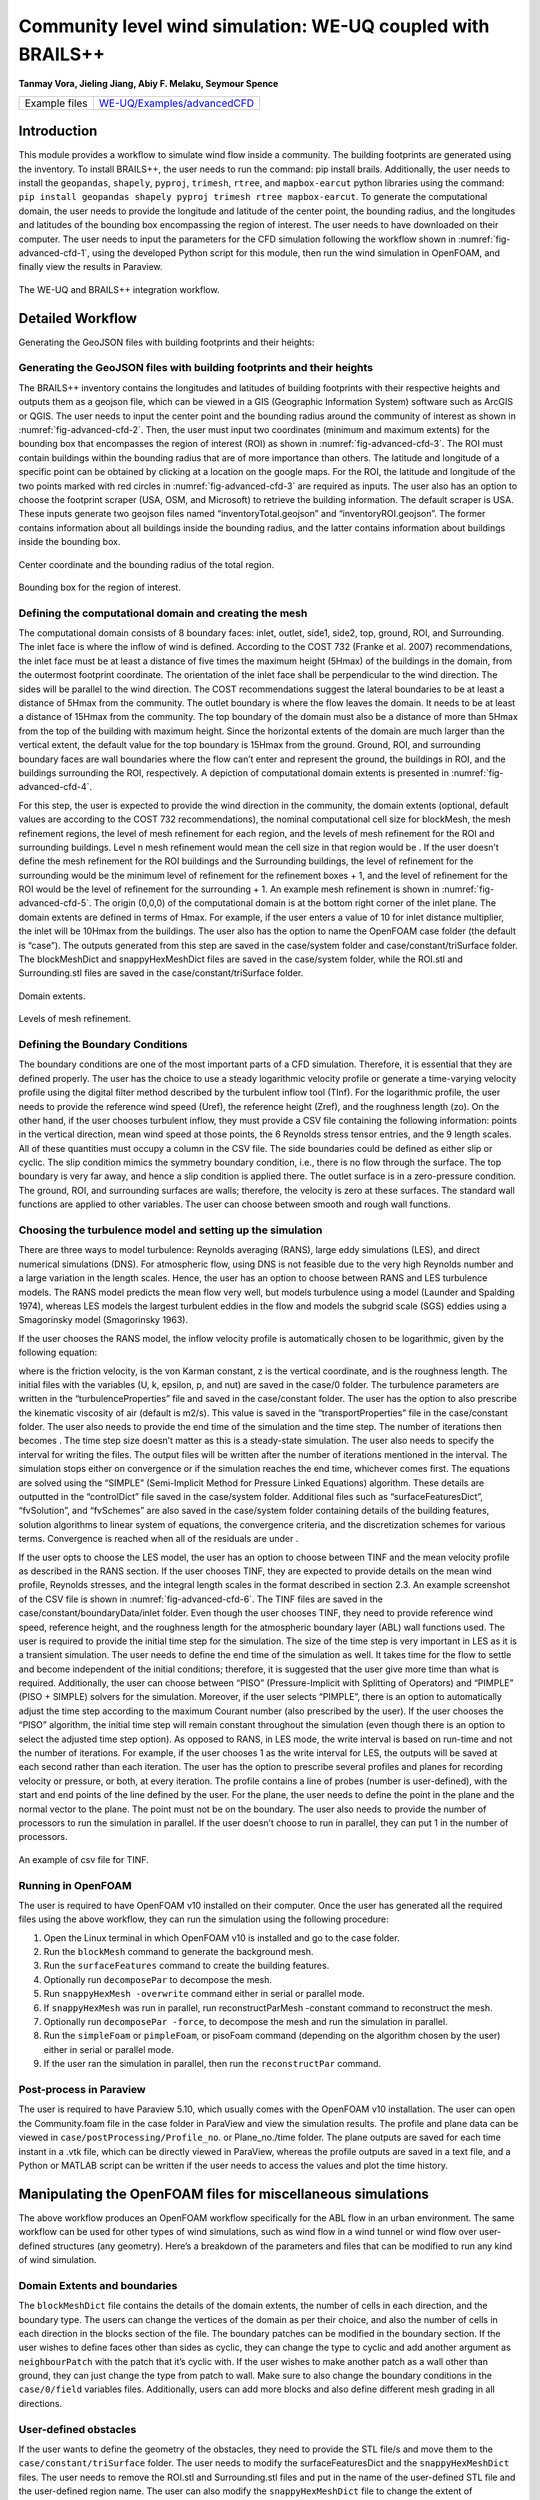 .. _advancedCFD:

Community level wind simulation: WE-UQ coupled with BRAILS++
==========================================================

**Tanmay Vora, Jieling Jiang, Abiy F. Melaku, Seymour Spence**

+----------------+---------------------------------------------------------------------------------------------------------------+
| Example files  | `WE-UQ/Examples/advancedCFD <https://github.com/NHERI-SimCenter/WE-UQ/tree/master/Examples//advancedCFD//>`_  |
+----------------+---------------------------------------------------------------------------------------------------------------+

Introduction
^^^^^^^^^^^^^

This module provides a workflow to simulate wind flow inside a community. The building footprints are generated using the  inventory. To install BRAILS++, the user needs to run the command: pip install brails. Additionally, the user needs to install the ``geopandas``, ``shapely``, ``pyproj``, ``trimesh``, ``rtree``, and ``mapbox-earcut`` python libraries using the command: ``pip install geopandas shapely pyproj trimesh rtree mapbox-earcut``. To generate the computational domain, the user needs to provide the longitude and latitude of the center point, the bounding radius, and the longitudes and latitudes of the bounding box encompassing the region of interest. The user needs to have  downloaded on their computer. The user needs to input the parameters for the CFD simulation following the workflow shown in :numref:`fig-advanced-cfd-1`, using the developed Python script for this module, then run the wind simulation in OpenFOAM, and finally view the results in Paraview.

.. _fig-advanced-cfd-1:

.. figure:: figures/Picture1.png
   :align: center
   :width: 75%

   The WE-UQ and BRAILS++ integration workflow.

Detailed Workflow
^^^^^^^^^^^^^^^^^^^^
Generating the GeoJSON files with building footprints and their heights:

Generating the GeoJSON files with building footprints and their heights
"""""""""""""""""""""""""""""""""""""""""""""""""""""""""""""""""""""""""""""
The BRAILS++ inventory contains the longitudes and latitudes of building footprints with their respective heights and outputs them as a geojson file, which can be viewed in a GIS (Geographic Information System) software such as ArcGIS or QGIS. The user needs to input the center point and the bounding radius around the community of interest as shown in :numref:`fig-advanced-cfd-2`. Then, the user must input two coordinates (minimum and maximum extents) for the bounding box that encompasses the region of interest (ROI) as shown in :numref:`fig-advanced-cfd-3`. The ROI must contain buildings within the bounding radius that are of more importance than others. The latitude and longitude of a specific point can be obtained by clicking at a location on the google maps. For the ROI, the latitude and longitude of the two points marked with red circles in :numref:`fig-advanced-cfd-3` are required as inputs. The user also has an option to choose the footprint scraper (USA, OSM, and Microsoft) to retrieve the building information. The default scraper is USA. These inputs generate two geojson files named “inventoryTotal.geojson” and “inventoryROI.geojson”. The former contains information about all buildings inside the bounding radius, and the latter contains information about buildings inside the bounding box.


.. _fig-advanced-cfd-2:

.. figure:: figures/Picture2.png
   :align: center
   :width: 35%

   Center coordinate and the bounding radius of the total region.


.. _fig-advanced-cfd-3:

.. figure:: figures/Picture3.png
   :align: center
   :width: 35%

   Bounding box for the region of interest.

Defining the computational domain and creating the mesh
""""""""""""""""""""""""""""""""""""""""""""""""""""""""""

The computational domain consists of 8 boundary faces: inlet, outlet, side1, side2, top, ground, ROI, and Surrounding. The inlet face is where the inflow of wind is defined. According to the COST 732 (Franke et al. 2007) recommendations, the inlet face must be at least a distance of five times the maximum height (5Hmax) of the buildings in the domain, from the outermost footprint coordinate. The orientation of the inlet face shall be perpendicular to the wind direction. The sides will be parallel to the wind direction. The COST recommendations suggest the lateral boundaries to be at least a distance of 5Hmax from the community. The outlet boundary is where the flow leaves the domain. It needs to be at least a distance of 15Hmax from the community. The top boundary of the domain must also be a distance of more than 5Hmax from the top of the building with maximum height. Since the horizontal extents of the domain are much larger than the vertical extent, the default value for the top boundary is 15Hmax from the ground. Ground, ROI, and surrounding boundary faces are wall boundaries where the flow can’t enter and represent the ground, the buildings in ROI, and the buildings surrounding the ROI, respectively. A depiction of computational domain extents is presented in :numref:`fig-advanced-cfd-4`. 

For this step, the user is expected to provide the wind direction in the community, the domain extents (optional, default values are according to the COST 732 recommendations), the nominal computational cell size for blockMesh, the mesh refinement regions, the level of mesh refinement for each region, and the levels of mesh refinement for the ROI and surrounding buildings. Level n mesh refinement would mean the cell size in that region would be . If the user doesn’t define the mesh refinement for the ROI buildings and the Surrounding buildings, the level of refinement for the surrounding would be the minimum level of refinement for the refinement boxes + 1, and the level of refinement for the ROI would be the level of refinement for the surrounding + 1. An example mesh refinement is shown in :numref:`fig-advanced-cfd-5`. The origin (0,0,0) of the computational domain is at the bottom right corner of the inlet plane. The domain extents are defined in terms of Hmax. For example, if the user enters a value of 10 for inlet distance multiplier, the inlet will be 10Hmax from the buildings. The user also has the option to name the OpenFOAM case folder (the default is “case”). The outputs generated from this step are saved in the case/system folder and case/constant/triSurface folder. The blockMeshDict and snappyHexMeshDict files are saved in the case/system folder, while the ROI.stl and Surrounding.stl files are saved in the case/constant/triSurface folder. 


.. _fig-advanced-cfd-4:

.. figure:: figures/Picture4.png
   :align: center
   :width: 50%

   Domain extents.


.. _fig-advanced-cfd-5:

.. figure:: figures/Picture5.png
   :align: center
   :width: 50%

   Levels of mesh refinement.

Defining the Boundary Conditions
""""""""""""""""""""""""""""""""""
The boundary conditions are one of the most important parts of a CFD simulation. Therefore, it is essential that they are defined properly. The user has the choice to use a steady logarithmic velocity profile or generate a time-varying velocity profile using the digital filter method described by the turbulent inflow tool (TInf). For the logarithmic profile, the user needs to provide the reference wind speed (Uref), the reference height (Zref), and the roughness length (zo). On the other hand, if the user chooses turbulent inflow, they must provide a CSV file containing the following information: points in the vertical direction, mean wind speed at those points, the 6 Reynolds stress tensor entries, and the 9 length scales. All of these quantities must occupy a column in the CSV file. The side boundaries could be defined as either slip or cyclic. The slip condition mimics the symmetry boundary condition, i.e., there is no flow through the surface. The top boundary is very far away, and hence a slip condition is applied there. The outlet surface is in a zero-pressure condition. The ground, ROI, and surrounding surfaces are walls; therefore, the velocity is zero at these surfaces. The standard wall functions are applied to other variables. The user can choose between smooth and rough wall functions. 


Choosing the turbulence model and setting up the simulation
"""""""""""""""""""""""""""""""""""""""""""""""""""""""""""""""

There are three ways to model turbulence: Reynolds averaging (RANS), large eddy simulations (LES), and direct numerical simulations (DNS). For atmospheric flow, using DNS is not feasible due to the very high Reynolds number and a large variation in the length scales. Hence, the user has an option to choose between RANS and LES turbulence models. The RANS model predicts the mean flow very well, but models turbulence using a  model (Launder and Spalding 1974), whereas LES models the largest turbulent eddies in the flow and models the subgrid scale (SGS) eddies using a Smagorinsky model (Smagorinsky 1963). 

If the user chooses the RANS model, the inflow velocity profile is automatically chosen to be logarithmic, given by the following equation:

where  is the friction velocity,  is the von Karman constant, z is the vertical coordinate, and  is the roughness length. The initial files with the variables (U, k, epsilon, p, and nut) are saved in the case/0 folder. The turbulence parameters are written in the “turbulenceProperties” file and saved in the case/constant folder. The user has the option to also prescribe the kinematic viscosity of air (default is  m2/s). This value is saved in the “transportProperties” file in the case/constant folder. The user also needs to provide the end time of the simulation and the time step. The number of iterations then becomes . The time step size doesn’t matter as this is a steady-state simulation. The user also needs to specify the interval for writing the files. The output files will be written after the number of iterations mentioned in the interval. The simulation stops either on convergence or if the simulation reaches the end time, whichever comes first. The equations are solved using the “SIMPLE” (Semi-Implicit Method for Pressure Linked Equations) algorithm. These details are outputted in the “controlDict” file saved in the case/system folder. Additional files such as “surfaceFeaturesDict”, “fvSolution”, and “fvSchemes” are also saved in the case/system folder containing details of the building features, solution algorithms to linear system of equations, the convergence criteria, and the discretization schemes for various terms. Convergence is reached when all of the residuals are under .

If the user opts to choose the LES model, the user has an option to choose between TINF and the mean velocity profile as described in the RANS section. If the user chooses TINF, they are expected to provide details on the mean wind profile, Reynolds stresses, and the integral length scales in the format described in section 2.3. An example screenshot of the CSV file is shown in :numref:`fig-advanced-cfd-6`. The TINF files are saved in the case/constant/boundaryData/inlet folder. Even though the user chooses TINF, they need to provide reference wind speed, reference height, and the roughness length for the atmospheric boundary layer (ABL) wall functions used. The user is required to provide the initial time step for the simulation. The size of the time step is very important in LES as it is a transient simulation. The user needs to define the end time of the simulation as well. It takes time for the flow to settle and become independent of the initial conditions; therefore, it is suggested that the user give more time than what is required. Additionally, the user can choose between “PISO” (Pressure-Implicit with Splitting of Operators) and “PIMPLE” (PISO + SIMPLE) solvers for the simulation. Moreover, if the user selects “PIMPLE”, there is an option to automatically adjust the time step according to the maximum Courant number (also prescribed by the user). If the user chooses the “PISO” algorithm, the initial time step will remain constant throughout the simulation (even though there is an option to select the adjusted time step option). As opposed to RANS, in LES mode, the write interval is based on run-time and not the number of iterations. For example, if the user chooses 1 as the write interval for LES, the outputs will be saved at each second rather than each iteration. The user has the option to prescribe several profiles and planes for recording velocity or pressure, or both, at every iteration. The profile contains a line of probes (number is user-defined), with the start and end points of the line defined by the user. For the plane, the user needs to define the point in the plane and the normal vector to the plane. The point must not be on the boundary. The user also needs to provide the number of processors to run the simulation in parallel. If the user doesn’t choose to run in parallel, they can put 1 in the number of processors.

.. _fig-advanced-cfd-6:

.. figure:: figures/Picture6.png
   :align: center
   :width: 50%

   An example of csv file for TINF.


Running in OpenFOAM
"""""""""""""""""""""
The user is required to have OpenFOAM v10 installed on their computer. Once the user has generated all the required files using the above workflow, they can run the simulation using the following procedure:

1. Open the Linux terminal in which OpenFOAM v10 is installed and go to the case folder.
2. Run the ``blockMesh`` command to generate the background mesh.
3. Run the ``surfaceFeatures`` command to create the building features.
4. Optionally run ``decomposePar`` to decompose the mesh.
5. Run ``snappyHexMesh -overwrite`` command either in serial or parallel mode.
6. If ``snappyHexMesh`` was run in parallel, run reconstructParMesh -constant command to reconstruct the mesh.
7. Optionally run ``decomposePar -force``, to decompose the mesh and run the simulation in parallel.
8. Run the ``simpleFoam`` or ``pimpleFoam``, or pisoFoam command (depending on the algorithm chosen by the user) either in serial or parallel mode.
9. If the user ran the simulation in parallel, then run the ``reconstructPar`` command.


Post-process in Paraview
""""""""""""""""""""""""""

The user is required to have Paraview 5.10, which usually comes with the OpenFOAM v10 installation. The user can open the Community.foam file in the case folder in ParaView and view the simulation results. The profile and plane data can be viewed in ``case/postProcessing/Profile_no``. or Plane_no./time folder. The plane outputs are saved for each time instant in a .vtk file, which can be directly viewed in ParaView, whereas the profile outputs are saved in a text file, and a Python or MATLAB script can be written if the user needs to access the values and plot the time history.

Manipulating the OpenFOAM files for miscellaneous simulations
^^^^^^^^^^^^^^^^^^^^^^^^^^^^^^^^^^^^^^^^^^^^^^^^^^^^^^^^^^^^

The above workflow produces an OpenFOAM workflow specifically for the ABL flow in an urban environment. The same workflow can be used for other types of wind simulations, such as wind flow in a wind tunnel or wind flow over user-defined structures (any geometry). Here’s a breakdown of the parameters and files that can be modified to run any kind of wind simulation.

Domain Extents and boundaries
""""""""""""""""""""""""""""""

The ``blockMeshDict`` file contains the details of the domain extents, the number of cells in each direction, and the boundary type. The users can change the vertices of the domain as per their choice, and also the number of cells in each direction in the blocks section of the file. The boundary patches can be modified in the boundary section. If the user wishes to define faces other than sides as cyclic, they can change the type to cyclic and add another argument as ``neighbourPatch`` with the patch that it’s cyclic with. If the user wishes to make another patch as a wall other than ground, they can just change the type from patch to wall. Make sure to also change the boundary conditions in the ``case/0/field`` variables files. Additionally, users can add more blocks and also define different mesh grading in all directions.

User-defined obstacles
""""""""""""""""""""""""""""""
If the user wants to define the geometry of the obstacles, they need to provide the STL file/s and move them to the ``case/constant/triSurface`` folder. The user needs to modify the surfaceFeaturesDict and the ``snappyHexMeshDict`` files. The user needs to remove the ROI.stl and Surrounding.stl files and put in the name of the user-defined STL file and the user-defined region name. The user can also modify the ``snappyHexMeshDict`` file to change the extent of refinement regions and add more regions if required. Additionally, the level of refinement can also be changed. The user is required to also modify the boundary conditions in the field variables in the ``case/0`` folder. The region of obstacles needs to be added in the boundaryField section.


User-defined initialization and inflow
""""""""""""""""""""""""""""""""""""""
The workflow provides options between a logarithmic wind profile and a TINF wind profile. However, if the user requires a different wind profile, they can modify the case/0/U, k, epsilon files for RANS and the case/0/U file for LES. In the boundaryField section, at the inlet, the user can input the profile of choice. If OpenFOAM v10 has standard profiles available, the user can visit the website and apply the condition as shown on the website. Alternatively, the user can assign the value of a variable at each face of the inlet boundary. This can be done in the following way:

1. In the case folder, after creating the mesh (``blockMesh`` and ``snappyHexMesh``), run the postProcess -func writeCellCentres command to get the coordinates of each face at the boundary and each cell in the domain. The coordinates are saved in the files “C”, “Cx”, “Cy”, and “Cz” files inside the ``case/0`` folder. 

2. Extract the y and z coordinates for the inlet face and then calculate the variables at each of those coordinates using a Python script or a MATLAB script. 

3. The following format can then be used to input into the inlet patch of the boundaryField section of a field variable:

.. code-block:: boundaryField section 

   type     fixedValue;

   value    nonuniform  List<scalar or vector>

   Number of inlet faces

   (
       Values (if vector then (value1 value2 value3)
   );


A similar procedure can be used to input a user-defined initial profile inside the domain. The change would be made in the internalField section. Instead of a uniform, a nonuniform value would have to be described. All three coordinates would be required to calculate the profile values.

Mapping fields
""""""""""""""""
It is common to run a coarser or a RANS simulation before running an LES simulation to initialize the variables for faster convergence. A “mapFieldsDict” file is required to do that. An example of such a file is shown in :numref:`fig-advanced-cfd-3`. The user can modify the dict according to the requirements. The user can then map fields from one folder to another using the following command: 

``mapFields path_to_source_folder -sourceTime -latestTime``. 

Type ``mapFields -help`` for more options. 

.. _fig-advanced-cfd-7:

.. figure:: figures/Picture7.png
   :align: center
   :width: 50%

   An example of the mapFieldsDict file.

Turbulence Modeling and wall functions
""""""""""""""""""""""""""""""""""""""""

If the user wishes to use different models, such as DES (Detached Eddy Simulations), RANS , or LES dynamic Smagorinsky, then the user would need to modify the turbulenceProperties file and add or remove field variables depending on the needs of the model. The usage for other turbulence models can be found in the OpenFOAM documentation.

The workflow described above uses standard ABL wall functions. However, different wall functions can be used if the user needs. The nut, k, epsilon files must be modified to implement the wall function. The modification needs to be made in the wall boundaries in the boundaryField section.

Example
^^^^^^^^
This example provides a step-by-step guide for performing a community-level wind simulation using the RANS approach, following the workflow outlined above.


Target region for the simulation
"""""""""""""""""""""""""""""""""
In this example, the coordinate information for both the target region and the ROI is provided in Table 1 below using longitude and latitude. The target region is defined as a circular area centered on the given coordinate with a radius of 100 meters, while the ROI is specified by its bounding coordinates.

.. _tbl-advanced-cfd-1:
.. table:: Input coordinates for the Target region 
   :align: center
    
   +---------------------+----------------------------------------------+---------------------
   |Region               |Longitude                                     |Latitude            | 
   +=====================+==============================================+====================+
   |Total region(center) |-118.1366968745362                            | 34.19605960623262  |
   +---------------------+----------------------------------------------+--------------------+
   |ROI-min extent       |-118.13720649423749                           | 34.196219338557086 | 
   +---------------------+----------------------------------------------+--------------------+
   |ROI-max extent       |-118.13619261925281                           | 34.19641900353716  |
   +---------------------+----------------------------------------------+--------------------+


The user interface for inputting the given data is shown in :numref:`fig-advanced-cfd-8` and the output creating the geojson files is provided in :numref:`fig-advanced-cfd-9`.


.. _fig-advanced-cfd-8:

.. figure:: figures/Picture8.png
   :align: center
   :width: 50%

   Inputs for generating the building footprints.

.. _fig-advanced-cfd-9:

.. figure:: figures/Picture9.png
   :align: center
   :width: 50%

   Output generating the building footprints.

As illustrated in :numref:`fig-advanced-cfd-9`, the total region includes 37 building footprints, while the ROI contains 2 building footprints—consistent with ``geojson`` output shown in :numref:`fig-advanced-cfd-10`.


.. _fig-advanced-cfd-10:

.. figure:: figures/Picture10.png
   :align: center
   :width: 50%

   Visualization of the generated geojson files.

Based on the geojson files, STL files for both the surrounding region and the region of interest (ROI) required for the simulation are generated, as illustrated in :numref:`fig-advanced-cfd-11`.

.. _fig-advanced-cfd-11:

.. figure:: figures/Picture11.png
   :align: center
   :width: 50%

   Visualization of the generated STL file.

Mesh
""""""

**Background mesh**

The wind direction is taken as 225 degrees counterclockwise from East (i.e. in the SW direction). The side boundaries were set to slip for this simulation. An example input snapshot is shown in :numref:`fig-advanced-cfd-12`.

.. _fig-advanced-cfd-12:

.. figure:: figures/Picture12.png
   :align: center
   :width: 50%

   Inputs for generating background mesh.


The domain extents were defined as shown in :numref:`fig-advanced-cfd-13`. The inlet was a distance of 7.5Hmax from the total region, the outlet was 20Hmax from the total region, the sides were 10Hmax, and the top was 20Hmax from the total region.


.. _fig-advanced-cfd-13:

.. figure:: figures/Picture13.png
   :align: center
   :width: 50%

   The domain extents.

The computational cell size for the background mesh was 5 meters in all directions. The output is shown in :numref:`fig-advanced-cfd-14`. The script also outputs the domain extents for the ease of providing mesh refinement regions.


.. _fig-advanced-cfd-14:

.. figure:: figures/Picture14.png
   :align: center
   :width: 50%

   Output for successfully generating the blockMeshDict and the domain extents.


**Regional refinements**
Three refinement boxes were defined to get a good mesh resolution. The extents and the levels of refinement are presented in :numref:`fig-advanced-cfd-15`.

**Surface refinements**

The surface refinement level was set to 5 for the region of interest (ROI) and to 4 for the surrounding buildings. The number of cells between each refinement level was 10. With these settings, the input configuration for generating the ``snappyHexMeshDict`` is complete, as shown in :numref:`fig-advanced-cfd-15` and :numref:`fig-advanced-cfd-16`

.. _fig-advanced-cfd-15:

.. figure:: figures/Picture15.png
   :align: center
   :width: 50%

   Inputs to define regional refinement bounding boxes.

.. _fig-advanced-cfd-16:

.. figure:: figures/Picture16.png
   :align: center
   :width: 50%

   Output for successfully generating the ``snappyHexMeshDict`` and the mesh.

Transport property
"""""""""""""""""""""

The default kinematic viscosity is used in this example.


.. _fig-advanced-cfd-17:

.. figure:: figures/Picture17.png
   :align: center
   :width: 50%

   Output for successfully generating the ``transportProperties``.


Numerical setup
""""""""""""""""

**Wind characteristic**

A wind speed of 20 m/s at a reference height of 50 m, with a terrain roughness length of 1 m is prescribed as shown below in :numref:`fig-advanced-cfd-18`. 

.. _fig-advanced-cfd-18:

.. figure:: figures/Picture18.png
   :align: center
   :width: 50%

   Inputs to select the turbulence model and define the wind characteristics.


Boundary conditions
"""""""""""""""""""""
At the ground surface, a smooth wall boundary condition is applied whereas, on the building surfaces, a rough wall boundary condition is applied. With these settings, the turbulenceProperties and boundary field files were generated, as illustrated in Figure 19.

.. _fig-advanced-cfd-19:

.. figure:: figures/Picture19.png
   :align: center
   :width: 50%

   Inputs and outputs for generating the boundary field file.


Simulation time setup
"""""""""""""""""""""
The simulation duration was 10,000 with a time step of 1, indicating that the RANS simulation will run for 10,000 iterations. The output data was written every 1,000 iterations. With these inputs, the ``controlDict`` file was generated, as shown in :numref:`fig-advanced-cfd-20`.

Ten processors were used to run the simulation in parallel. This will automatically generate the ``decomposeParDict`` file using the scotch method, allowing the simulation to run in parallel, as :numref:`fig-advanced-cfd-20` shows.

.. _fig-advanced-cfd-20:

.. figure:: figures/Picture20.png
   :align: center
   :width: 50%

   Snapshot for generating ``controlDict`` and ``decomposeParDict``.

Visualization of the CFD output
"""""""""""""""""""""""""""""""

**Mesh**

:numref:`fig-advanced-cfd-4` shows the perspective view of the computational domain used in the example and :numref:`fig-advanced-cfd-5` shows the mesh refinement levels. It can be seen that the mesh is finer near the buildings and even finer near the buildings in the ROI. A cross section of the mesh levels along the flow direction can be viewed in :numref:`fig-advanced-cfd-21`.

.. _fig-advanced-cfd-21:

.. figure:: figures/Picture21.png
   :align: center
   :width: 50%

   Typical cross section along the flow direction.

**Wind profile**

:numref:`fig-advanced-cfd-22` shows the mean velocity profile at the inlet at the end of the simulation. The OpenFOAM wind profile is almost the same as the Target wind input.

.. _fig-advanced-cfd-22:

.. figure:: figures/Picture22.png
   :align: center
   :width: 50%

   Typical cross section along the flow direction.


**Pressure and velocity field slices**

:numref:`fig-advanced-cfd-23` shows the pressure and velocity fields at a height of z = 3m at the end of the simulation.  We can see that the boundaries are not much affected by the buildings which shows that the boundaries are far enough to not cause any significant changes to the wind flow in the vicinity of the region.

.. _fig-advanced-cfd-23:

.. figure:: figures/Picture23.png
   :align: center
   :width: 50%

   Velocity and pressure field at z=3m.


.. [Franke2007] Franke, J., Hellsten, A., Schlünzen, K.H. and Carissimo, B., 2007. COST Action 732: Best practice guideline for the CFD simulation of flows in the urban environment.
.. [Spalding1974] B.E. Launder and D.B. Spalding. Computer methods in applied mechanics and engineering, 3(2):269–289, 1974.
.. [Smagorinsky1963] Smagorinsky, J.  General Circulation Experiments with the Primitive Equations I: the Basic Experiment. Monthly Weather Review, 91(3):99-164, 1963..
